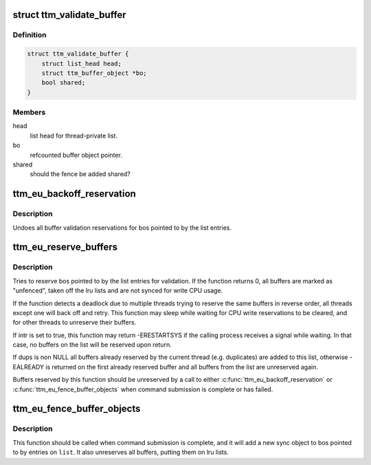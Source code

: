 .. -*- coding: utf-8; mode: rst -*-
.. src-file: include/drm/ttm/ttm_execbuf_util.h

.. _`ttm_validate_buffer`:

struct ttm_validate_buffer
==========================

.. c:type:: struct ttm_validate_buffer


.. _`ttm_validate_buffer.definition`:

Definition
----------

.. code-block:: c

    struct ttm_validate_buffer {
        struct list_head head;
        struct ttm_buffer_object *bo;
        bool shared;
    }

.. _`ttm_validate_buffer.members`:

Members
-------

head
    list head for thread-private list.

bo
    refcounted buffer object pointer.

shared
    should the fence be added shared?

.. _`ttm_eu_backoff_reservation`:

ttm_eu_backoff_reservation
==========================

.. c:function:: void ttm_eu_backoff_reservation(struct ww_acquire_ctx *ticket, struct list_head *list)

    :param struct ww_acquire_ctx \*ticket:
        ww_acquire_ctx from reserve call

    :param struct list_head \*list:
        thread private list of ttm_validate_buffer structs.

.. _`ttm_eu_backoff_reservation.description`:

Description
-----------

Undoes all buffer validation reservations for bos pointed to by
the list entries.

.. _`ttm_eu_reserve_buffers`:

ttm_eu_reserve_buffers
======================

.. c:function:: int ttm_eu_reserve_buffers(struct ww_acquire_ctx *ticket, struct list_head *list, bool intr, struct list_head *dups)

    :param struct ww_acquire_ctx \*ticket:
        [out] ww_acquire_ctx filled in by call, or NULL if only
        non-blocking reserves should be tried.

    :param struct list_head \*list:
        thread private list of ttm_validate_buffer structs.

    :param bool intr:
        should the wait be interruptible

    :param struct list_head \*dups:
        [out] optional list of duplicates.

.. _`ttm_eu_reserve_buffers.description`:

Description
-----------

Tries to reserve bos pointed to by the list entries for validation.
If the function returns 0, all buffers are marked as "unfenced",
taken off the lru lists and are not synced for write CPU usage.

If the function detects a deadlock due to multiple threads trying to
reserve the same buffers in reverse order, all threads except one will
back off and retry. This function may sleep while waiting for
CPU write reservations to be cleared, and for other threads to
unreserve their buffers.

If intr is set to true, this function may return -ERESTARTSYS if the
calling process receives a signal while waiting. In that case, no
buffers on the list will be reserved upon return.

If dups is non NULL all buffers already reserved by the current thread
(e.g. duplicates) are added to this list, otherwise -EALREADY is returned
on the first already reserved buffer and all buffers from the list are
unreserved again.

Buffers reserved by this function should be unreserved by
a call to either \ :c:func:`ttm_eu_backoff_reservation`\  or
\ :c:func:`ttm_eu_fence_buffer_objects`\  when command submission is complete or
has failed.

.. _`ttm_eu_fence_buffer_objects`:

ttm_eu_fence_buffer_objects
===========================

.. c:function:: void ttm_eu_fence_buffer_objects(struct ww_acquire_ctx *ticket, struct list_head *list, struct fence *fence)

    :param struct ww_acquire_ctx \*ticket:
        ww_acquire_ctx from reserve call

    :param struct list_head \*list:
        thread private list of ttm_validate_buffer structs.

    :param struct fence \*fence:
        The new exclusive fence for the buffers.

.. _`ttm_eu_fence_buffer_objects.description`:

Description
-----------

This function should be called when command submission is complete, and
it will add a new sync object to bos pointed to by entries on \ ``list``\ .
It also unreserves all buffers, putting them on lru lists.

.. This file was automatic generated / don't edit.

